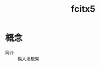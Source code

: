 :PROPERTIES:
:ID:       c226d4d5-86df-4a66-b26d-c4aa0385f340
:END:
#+title: fcitx5
#+LAST_MODIFIED: 2025-02-11 13:21:15


* 概念
- 简介 :: 输入法框架
